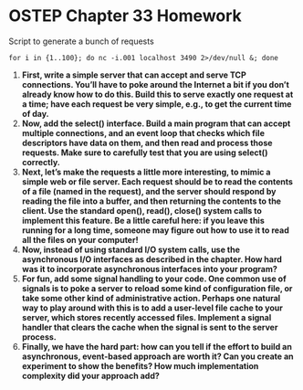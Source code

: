 * OSTEP Chapter 33 Homework
Script to generate a bunch of requests
#+begin_src shell
  for i in {1..100}; do nc -i.001 localhost 3490 2>/dev/null &; done
#+end_src
1. *First, write a simple server that can accept and serve TCP connections. You’ll have to poke around the Internet a bit if you don’t already know how to do this. Build this to serve exactly one request at a time; have each request be very simple, e.g., to get the current time of day.*
2. *Now, add the select() interface. Build a main program that can accept multiple connections, and an event loop that checks which file descriptors have data on them, and then read and process those requests. Make sure to carefully test that you are using select() correctly.*
3. *Next, let’s make the requests a little more interesting, to mimic a simple web or file server. Each request should be to read the contents of a file (named in the request), and the server should respond by reading the file into a buffer, and then returning the contents to the client. Use the standard open(), read(), close() system calls to implement this feature. Be a little careful here: if you leave this running for a long time, someone may figure out how to use it to read all the files on your computer!*
4. *Now, instead of using standard I/O system calls, use the asynchronous I/O interfaces as described in the chapter. How hard was it to incorporate asynchronous interfaces into your program?*
5. *For fun, add some signal handling to your code. One common use of signals is to poke a server to reload some kind of configuration file, or take some other kind of administrative action. Perhaps one natural way to play around with this is to add a user-level file cache to your server, which stores recently accessed files. Implement a signal handler that clears the cache when the signal is sent to the server process.*
6. *Finally, we have the hard part: how can you tell if the effort to build an asynchronous, event-based approach are worth it? Can you create an experiment to show the benefits? How much implementation complexity did your approach add?*
